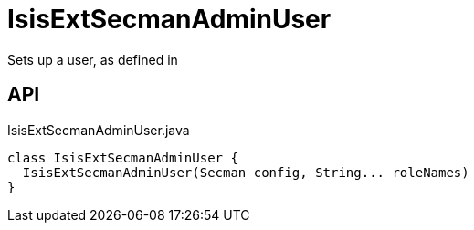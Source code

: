 = IsisExtSecmanAdminUser
:Notice: Licensed to the Apache Software Foundation (ASF) under one or more contributor license agreements. See the NOTICE file distributed with this work for additional information regarding copyright ownership. The ASF licenses this file to you under the Apache License, Version 2.0 (the "License"); you may not use this file except in compliance with the License. You may obtain a copy of the License at. http://www.apache.org/licenses/LICENSE-2.0 . Unless required by applicable law or agreed to in writing, software distributed under the License is distributed on an "AS IS" BASIS, WITHOUT WARRANTIES OR  CONDITIONS OF ANY KIND, either express or implied. See the License for the specific language governing permissions and limitations under the License.

Sets up a user, as defined in

== API

[source,java]
.IsisExtSecmanAdminUser.java
----
class IsisExtSecmanAdminUser {
  IsisExtSecmanAdminUser(Secman config, String... roleNames)
}
----

